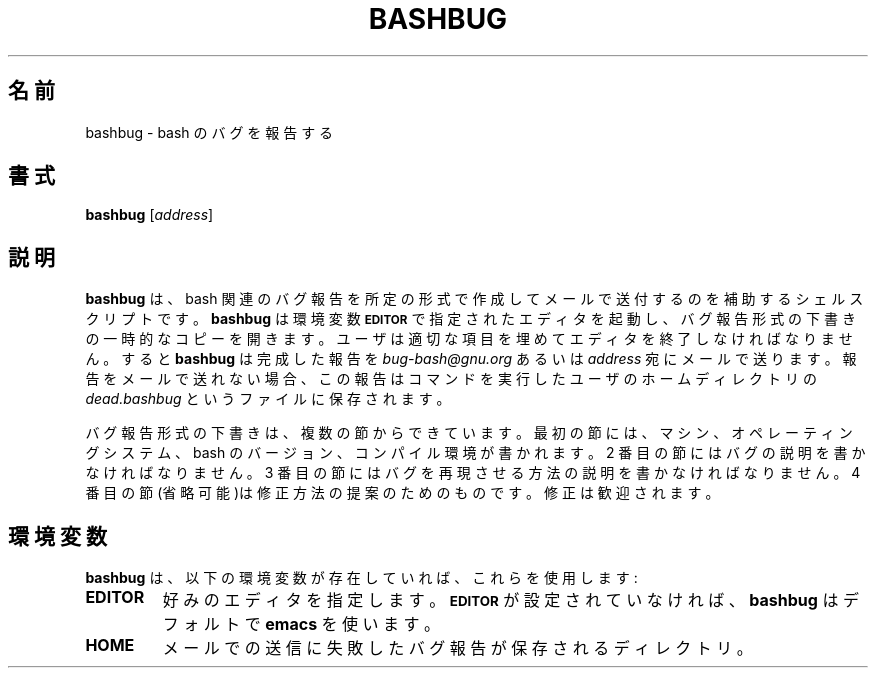 .\" Translated Sun Nov 21 22:37:41 JST 1999
.\"         by FUJIWARA Teruyoshi <fujiwara@linux.or.jp>
.\" 
.TH BASHBUG 1 "1998 July 30" GNU
.SH 名前
bashbug \- bash のバグを報告する
.SH 書式
\fBbashbug\fP [\fIaddress\fP]
.SH 説明
.B bashbug
は、bash 関連のバグ報告を所定の形式で作成してメールで送付するのを補助
するシェルスクリプトです。
.B bashbug
は環境変数
.SM
.B EDITOR
で指定されたエディタを起動し、バグ報告形式の下書きの一時的なコピーを開
きます。ユーザは適切な項目を埋めてエディタを終了しなければなりません。
すると
.B bashbug
は完成した報告を \fIbug-bash@gnu.org\fP あるいは \fIaddress\fP 宛に
メールで送ります。報告をメールで送れない場合、この報告はコマンドを実行
したユーザのホームディレクトリの \fIdead.bashbug\fP というファイルに
保存されます。
.PP
バグ報告形式の下書きは、複数の節からできています。最初の節には、
マシン、オペレーティングシステム、bash のバージョン、コンパイル環境が
書かれます。2 番目の節にはバグの説明を書かなければなりません。
3 番目の節にはバグを再現させる方法の説明を書かなければなりません。
4 番目の節(省略可能)は修正方法の提案のためのものです。
修正は歓迎されます。
.SH 環境変数
.B bashbug
は、以下の環境変数が存在していれば、これらを使用します:
.TP
.B EDITOR
好みのエディタを指定します。
.SM
.B EDITOR
が設定されていなければ、
.B bashbug
はデフォルトで
.BR emacs
を使います。
.TP
.B HOME
メールでの送信に失敗したバグ報告が保存されるディレクトリ。
